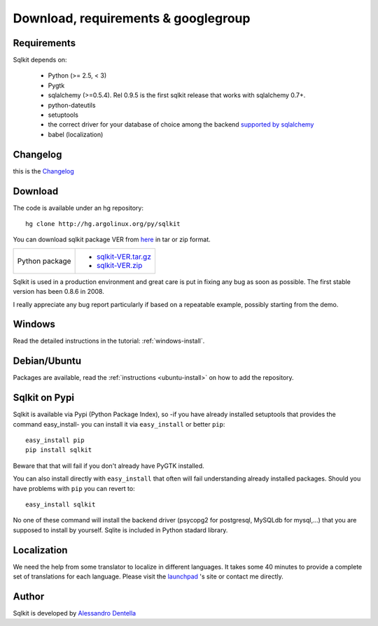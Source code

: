 =======================================
 Download, requirements & googlegroup
=======================================
  

Requirements
============

Sqlkit depends on:

       * Python (>= 2.5,  < 3)
       * Pygtk
       * sqlalchemy (>=0.5.4). Rel 0.9.5 is the first sqlkit release
         that works with sqlalchemy 0.7+. 
       * python-dateutils 
       * setuptools
       * the correct driver for your database of choice among the backend
         `supported by sqlalchemy`_
       * babel (localization)

Changelog
===========

this is the Changelog_

.. _Changelog: http://sqlkit.argolinux.org/download/Changelog

Download
========
The code is available under an hg repository::

  hg clone http://hg.argolinux.org/py/sqlkit
  
You can download sqlkit package VER from here_ in tar or zip format. 

+--------------------------------------+-------------------------------------+
| Python package                       |* sqlkit-VER.tar.gz_                 |
|                                      |* sqlkit-VER.zip_                    |
+--------------------------------------+-------------------------------------+


Sqlkit is used in a production environment and great care is put in fixing
any bug as soon as possible. The first stable version has been 0.8.6 in 2008. 

I really appreciate any bug report particularly if based on a repeatable
example, possibly starting from the demo.

Windows
=======

Read the detailed instructions in the tutorial: :ref:`windows-install`.


Debian/Ubuntu
=============

Packages are available, read the :ref:`instructions <ubuntu-install>` on how
to add the repository.

Sqlkit on  Pypi 
=================

Sqlkit is available via Pypi (Python Package Index), so -if you have
already installed setuptools that provides the command easy_install- you can
install it via ``easy_install`` or better ``pip``::

  easy_install pip
  pip install sqlkit

Beware that that will fail if you don't already have PyGTK installed.

You can also install directly with ``easy_install`` that often will fail
understanding already installed packages. Should you have problems with ``pip``
you can revert to::

  easy_install sqlkit

No one of these command will install the backend driver (psycopg2 for
postgresql, MySQLdb for mysql,...) that you are supposed to
install by yourself. Sqlite is included in Python stadard library.


Localization
============

We need the help from some translator to localize in different languages. It
takes some 40 minutes to provide a complete set of translations for each
language. Please visit the launchpad_ 's site or contact me directly.

Author
======

Sqlkit is developed by `Alessandro Dentella`_

.. _list: http://groups.google.com/group/sqlkit
.. _here: http://sqlkit.argolinux.org/download/
.. _Experimental: http://packages.debian.org/experimental/python-sqlalchemy
  
.. _sqlkit-VER.tar.gz: http://sqlkit.argolinux.org/download/sqlkit-VER.tar.gz
.. _sqlkit-VER.zip: http://sqlkit.argolinux.org/download/sqlkit-VER.zip
.. _python-sqlkit_DEBVER_all.deb: http://sqlkit.argolinux.org/download/python-sqlkit_DEBVER_all.deb
.. _sqledit-binary-LNXVER.tar.gz: http://sqlkit.argolinux.org/download/sqledit-binary-LNXVER.tar.gz
.. _sqledit-setup-WINVER.exe: http://sqlkit.argolinux.org/download/sqledit-setup-WINVER.exe
.. _sqlkit-doc_VER_all.deb: http://sqlkit.argolinux.org/download/sqlkiy-doc_VER_all.deb
.. _`Alessandro Dentella`: mailto:sandro@e-den.it
.. _launchpad: https://launchpad.net/sqlkit
.. _`supported by sqlalchemy`: http://www.sqlalchemy.org/docs/dialects/index.html
